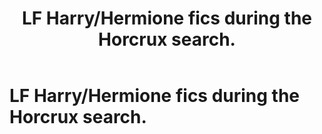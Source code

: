 #+TITLE: LF Harry/Hermione fics during the Horcrux search.

* LF Harry/Hermione fics during the Horcrux search.
:PROPERTIES:
:Author: NOTASCHOOLACC
:Score: 7
:DateUnix: 1594827881.0
:DateShort: 2020-Jul-15
:FlairText: Request
:END:
